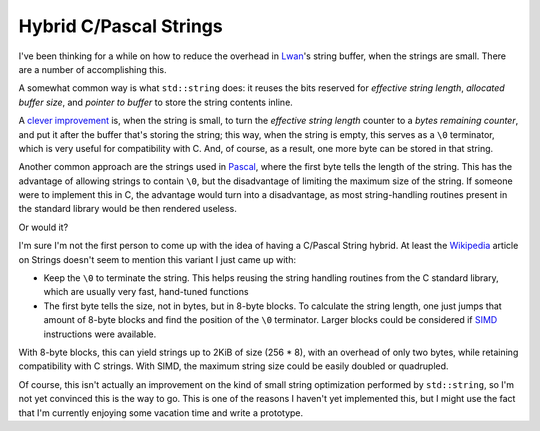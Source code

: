 Hybrid C/Pascal Strings
=======================

I've been thinking for a while on how to reduce the overhead in `Lwan`_'s
string buffer, when the strings are small. There are a number of
accomplishing this.

.. _`Lwan`: http://lwan.ws

A somewhat common way is what ``std::string`` does: it reuses the bits
reserved for `effective string length`, `allocated buffer size`, and
`pointer to buffer` to store the string contents inline.

A `clever improvement`_ is, when the string is small, to turn the
`effective string length` counter to a `bytes remaining counter`, and put
it after the buffer that's storing the string; this way, when the
string is empty, this serves as a ``\0`` terminator, which is very useful
for compatibility with C. And, of course, as a result, one more byte
can be stored in that string.

.. _`clever improvement`: http://tulrich.com/rants-2009.html#d2009-01-03T00:00:00Z

Another common approach are the strings used in `Pascal`_, where the first
byte tells the length of the string. This has the advantage of allowing
strings to contain ``\0``, but the disadvantage of limiting the maximum
size of the string. If someone were to implement this in C, the
advantage would turn into a disadvantage, as most string-handling
routines present in the standard library would be then rendered useless.

.. _`Pascal`: https://en.wikipedia.org/wiki/String_(computer_science)#Length-prefixed

Or would it?

I'm sure I'm not the first person to come up with the idea of having a
C/Pascal String hybrid. At least the `Wikipedia`_ article on Strings
doesn't seem to mention this variant I just came up with:

.. _`Wikipedia`: https://en.wikipedia.org/wiki/String_(computer_science)

* Keep the ``\0`` to terminate the string. This helps reusing the
  string handling routines from the C standard library, which are usually
  very fast, hand-tuned functions
* The first byte tells the size, not in bytes, but in 8-byte blocks.
  To calculate the string length, one just jumps that amount of 8-byte
  blocks and find the position of the ``\0`` terminator. Larger blocks
  could be considered if `SIMD`_ instructions were available.

.. _`SIMD`: https://en.wikipedia.org/wiki/SIMD

With 8-byte blocks, this can yield strings up to 2KiB of size (256 *
8), with an overhead of only two bytes, while retaining compatibility
with C strings.  With SIMD, the maximum string size could be easily
doubled or quadrupled.

Of course, this isn't actually an improvement on the kind of small
string optimization performed by ``std::string``, so I'm not yet
convinced this is the way to go. This is one of the reasons I haven't
yet implemented this, but I might use the fact that I'm currently
enjoying some vacation time and write a prototype.

.. author:: default
.. categories:: none
.. tags:: C,trick,optimization,programming
.. comments::
